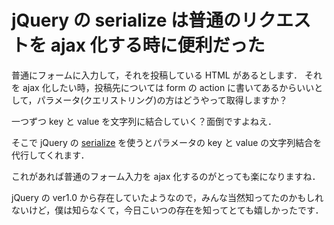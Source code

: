 * jQuery の serialize は普通のリクエストを ajax 化する時に便利だった
普通にフォームに入力して，それを投稿している HTML があるとします．
それを ajax 化したい時，投稿先については form の action に書いてあるからいいとして，パラメータ(クエリストリング)の方はどうやって取得しますか？

一つずつ key と value を文字列に結合していく？面倒ですよねえ．

そこで jQuery の [[http://api.jquery.com/serialize/][serialize]] を使うとパラメータの key と value の文字列結合を代行してくれます．

これがあれば普通のフォーム入力を ajax 化するのがとっても楽になりますね．

jQuery の ver1.0 から存在していたようなので，みんな当然知ってたのかもしれないけど，僕は知らなくて，今日こいつの存在を知ってとても嬉しかったです．
